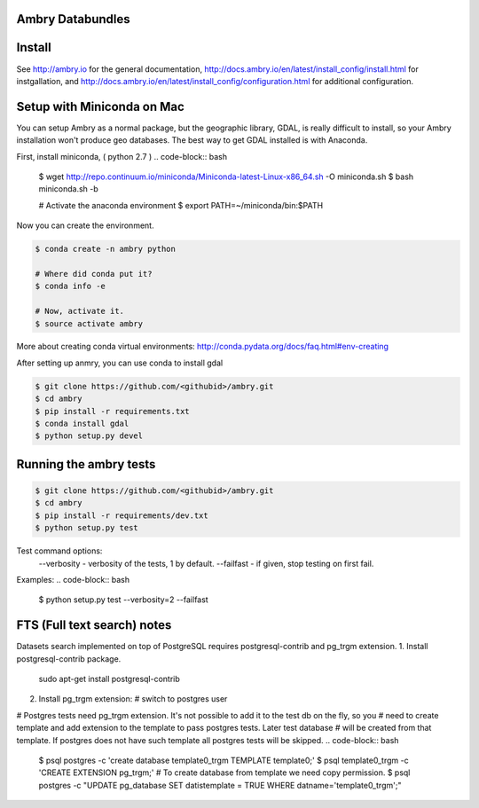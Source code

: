 Ambry Databundles
================

Install
=======

See http://ambry.io for the general documentation, http://docs.ambry.io/en/latest/install_config/install.html for instgallation, 
and http://docs.ambry.io/en/latest/install_config/configuration.html for additional configuration. 

Setup with Miniconda on Mac
===========================

You can setup Ambry as a normal package, but the geographic library, GDAL, is really difficult to install, so your
Ambry installation won't produce geo databases. The best way to get GDAL installed is with Anaconda.

First, install miniconda, ( python 2.7 )
.. code-block:: bash

    $ wget http://repo.continuum.io/miniconda/Miniconda-latest-Linux-x86_64.sh -O miniconda.sh
    $ bash miniconda.sh -b

    # Activate the anaconda environment
    $ export PATH=~/miniconda/bin:$PATH

Now you can create the environment.

.. code-block:: bash

    $ conda create -n ambry python

    # Where did conda put it?
    $ conda info -e

    # Now, activate it.
    $ source activate ambry

More about creating conda virtual environments: http://conda.pydata.org/docs/faq.html#env-creating

After setting up anmry, you can use conda to install gdal

.. code-block:: bash

    $ git clone https://github.com/<githubid>/ambry.git
    $ cd ambry
    $ pip install -r requirements.txt
    $ conda install gdal
    $ python setup.py devel

Running the ambry tests
=======================
.. code-block:: bash

    $ git clone https://github.com/<githubid>/ambry.git
    $ cd ambry
    $ pip install -r requirements/dev.txt
    $ python setup.py test

Test command options:
  --verbosity - verbosity of the tests, 1 by default.
  --failfast - if given, stop testing on first fail.

Examples:
.. code-block:: bash
    $ python setup.py test --verbosity=2 --failfast


FTS (Full text search) notes
===========================
Datasets search implemented on top of PostgreSQL requires postgresql-contrib and pg_trgm extension.
1. Install postgresql-contrib package.
   sudo apt-get install postgresql-contrib
2. Install pg_trgm extension:
   # switch to postgres user
.. code-block:: bash
   $ sudo su - postgres
   $ psql <db_name> -c 'CREATE EXTENSION pg_trgm;'

# Postgres tests need pg_trgm extension. It's not possible to add it to the test db on the fly, so you
# need to create template and add extension to the template to pass postgres tests. Later test database
# will be created from that template. If postgres does not have such template all postgres tests will be skipped.
.. code-block:: bash
   $ psql postgres -c 'create database template0_trgm TEMPLATE template0;'
   $ psql template0_trgm -c 'CREATE EXTENSION pg_trgm;'
   # To create database from template we need copy permission.
   $ psql postgres -c "UPDATE pg_database SET datistemplate = TRUE WHERE datname='template0_trgm';"
